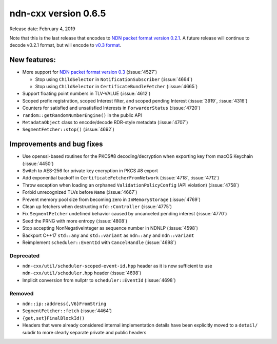ndn-cxx version 0.6.5
---------------------

Release date: February 4, 2019

Note that this is the last release that encodes to `NDN packet format version 0.2.1
<https://named-data.net/doc/NDN-packet-spec/0.2.1/>`__. A future release will continue to
decode v0.2.1 format, but will encode to `v0.3 format
<https://named-data.net/doc/NDN-packet-spec/0.3/>`__.

New features:
^^^^^^^^^^^^^

- More support for `NDN packet format version
  0.3 <https://named-data.net/doc/NDN-packet-spec/0.3/>`__ (:issue:`4527`)

  * Stop using ``ChildSelector`` in ``NotificationSubscriber`` (:issue:`4664`)

  * Stop using ``ChildSelector`` in ``CertificateBundleFetcher``  (:issue:`4665`)

- Support floating point numbers in TLV-VALUE (:issue:`4612`)

- Scoped prefix registration, scoped Interest filter, and scoped pending Interest
  (:issue:`3919`, :issue:`4316`)

- Counters for satisfied and unsatisfied Interests in ``ForwarderStatus``
  (:issue:`4720`)

- ``random::getRandomNumberEngine()`` in the public API

- ``MetadataObject`` class to encode/decode RDR-style metadata (:issue:`4707`)

- ``SegmentFetcher::stop()`` (:issue:`4692`)

Improvements and bug fixes
^^^^^^^^^^^^^^^^^^^^^^^^^^

- Use openssl-based routines for the PKCS#8 decoding/decryption when exporting key from macOS
  Keychain (:issue:`4450`)

- Switch to AES-256 for private key encryption in PKCS #8 export

- Add exponential backoff in ``CertificateFetcherFromNetwork`` (:issue:`4718`, :issue:`4712`)

- Throw exception when loading an orphaned ``ValidationPolicyConfig`` (API violation)
  (:issue:`4758`)

- Forbid unrecognized TLVs before ``Name`` (:issue:`4667`)

- Prevent memory pool size from becoming zero in ``InMemoryStorage`` (:issue:`4769`)

- Clean up fetchers when destructing ``nfd::Controller`` (:issue:`4775`)

- Fix ``SegmentFetcher`` undefined behavior caused by uncanceled pending interest
  (:issue:`4770`)

- Seed the PRNG with more entropy (:issue:`4808`)

- Stop accepting NonNegativeInteger as sequence number in NDNLP (:issue:`4598`)

- Backport C++17 ``std::any`` and ``std::variant`` as ``ndn::any`` and ``ndn::variant``

- Reimplement ``scheduler::EventId`` with ``CancelHandle`` (:issue:`4698`)

Deprecated
~~~~~~~~~~

- ``ndn-cxx/util/scheduler-scoped-event-id.hpp`` header as it is now sufficient to use
  ``ndn-cxx/util/scheduler.hpp`` header (:issue:`4698`)

- Implicit conversion from nullptr to ``scheduler::EventId`` (:issue:`4698`)

Removed
~~~~~~~

- ``ndn::ip::address{,V6}FromString``

- ``SegmentFetcher::fetch`` (:issue:`4464`)

- ``{get,set}FinalBlockId()``

- Headers that were already considered internal implementation details have been explicitly
  moved to a ``detail/`` subdir to more clearly separate private and public headers
